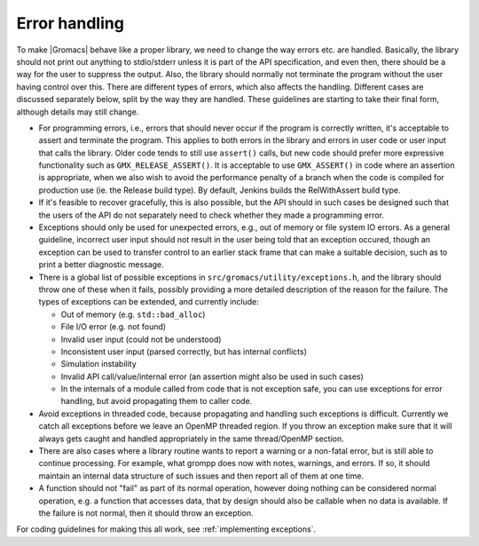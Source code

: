 .. _error handling:

Error handling
==============

To make |Gromacs| behave like a proper library, we need to change the
way errors etc. are handled. Basically, the library should not print
out anything to stdio/stderr unless it is part of the API
specification, and even then, there should be a way for the user to
suppress the output. Also, the library should normally not terminate
the program without the user having control over this. There are
different types of errors, which also affects the handling. Different
cases are discussed separately below, split by the way they are
handled. These guidelines are starting to take their final form,
although details may still change.

* For programming errors, i.e., errors that should never occur if the
  program is correctly written, it's acceptable to assert and
  terminate the program. This applies to both errors in the library
  and errors in user code or user input that calls the library.
  Older code tends to still use ``assert()`` calls, but new
  code should prefer more expressive functionality such as
  ``GMX_RELEASE_ASSERT()``. It is acceptable to use
  ``GMX_ASSERT()`` in code where an assertion is appropriate, when
  we also wish to avoid the performance penalty of a branch
  when the code is compiled for production use (ie. the Release
  build type). By default, Jenkins builds the RelWithAssert
  build type.
* If it's feasible to recover gracefully, this is also possible,
  but the API should in
  such cases be designed such that the users of the API do not separately need to
  check whether they made a programming error.
* Exceptions should only be used for unexpected errors, e.g., out of
  memory or file system IO errors. As a general guideline, incorrect
  user input should not result in the user being told that an
  exception occured, though an exception can be used to transfer
  control to an earlier stack frame that can make a suitable decision,
  such as to print a better diagnostic message.
* There is a global list of possible exceptions in
  ``src/gromacs/utility/exceptions.h``, and the library should throw
  one of these when it fails, possibly providing a more detailed
  description of the reason for the failure. The types of exceptions
  can be extended, and currently include:

  - Out of memory (e.g. ``std::bad_alloc``)

  - File I/O error (e.g. not found)

  - Invalid user input (could not be understood)

  - Inconsistent user input (parsed correctly, but has internal conflicts)

  - Simulation instability

  - Invalid API call/value/internal error (an assertion might also be used in such cases)

  - In the internals of a module called from code that is not
    exception safe, you can use exceptions for error handling, but
    avoid propagating them to caller code.

* Avoid exceptions in threaded code, because propagating and handling
  such exceptions is difficult. Currently we catch all exceptions
  before we leave an OpenMP threaded region. If you throw an exception
  make sure that it will always gets caught and handled appropriately
  in the same thread/OpenMP section.
* There are also cases where a library routine wants to report a
  warning or a non-fatal error, but is still able to continue
  processing. For example, what grompp does now with notes, warnings,
  and errors. If so, it should maintain an internal data structure of
  such issues and then report all of them at one time.
* A function should not "fail" as part of its normal operation,
  however doing nothing can be considered normal operation, e.g. a
  function that accesses data, that by design should also be callable
  when no data is available. If the failure is not normal, then it
  should throw an exception.

For coding guidelines for making this all work, see :ref:`implementing exceptions`.
